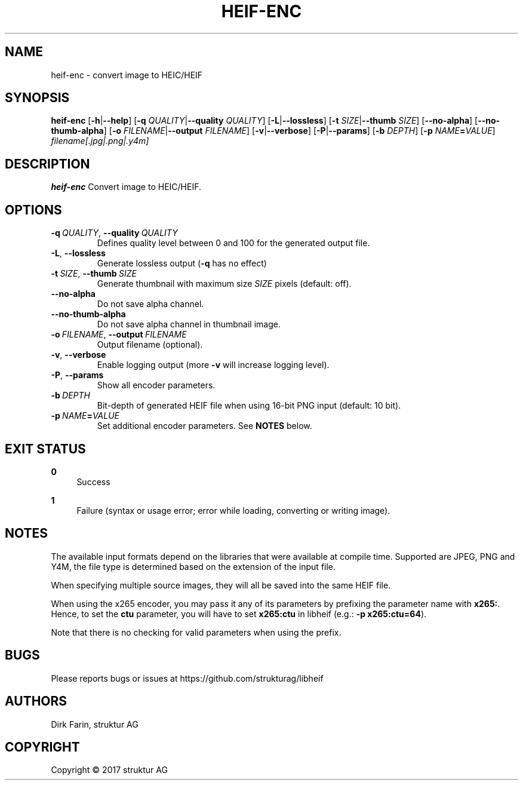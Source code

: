 .TH HEIF-ENC 1
.SH NAME
heif-enc \- convert image to HEIC/HEIF
.SH SYNOPSIS
.B heif-enc
[\fB\-h\fR|\fB--help\fR]
[\fB\-q\fR \fIQUALITY\fR|\fB--quality\fR \fIQUALITY\fR]
[\fB\-L\fR|\fB--lossless\fR]
[\fB\-t\fR \fISIZE\fR|\fB--thumb\fR \fISIZE\fR]
[\fB--no-alpha\fR]
[\fB--no-thumb-alpha\fR]
[\fB\-o\fR \fIFILENAME\fR|\fB--output\fR \fIFILENAME\fR]
[\fB\-v\fR|\fB--verbose\fR]
[\fB\-P\fR|\fB--params\fR]
[\fB\-b\fR \fIDEPTH\fR]
[\fB\-p\fR \fINAME\fR\fB=\fR\fIVALUE\fR]
.IR filename[.jpg|.png|.y4m]
.SH DESCRIPTION
.B heif-enc
Convert image to HEIC/HEIF.
.SH OPTIONS
.TP
.BR \-q\fR\ \fIQUALITY\fR ", " \-\-quality\fR\ \fIQUALITY\fR
Defines quality level between 0 and 100 for the generated output file.
.TP
.BR \-L ", "\-\-lossless\fR
Generate lossless output (\fB-q\fR has no effect)
.TP
.BR \-t\fR\ \fISIZE\fR ", " \-\-thumb\fR\ \fISIZE\fR
Generate thumbnail with maximum size \fISIZE\fR pixels (default: off).
.TP
.BR \-\-no-alpha\fR
Do not save alpha channel.
.TP
.BR \-\-no-thumb-alpha\fR
Do not save alpha channel in thumbnail image.
.TP
.BR \-o\fR\ \fIFILENAME\fR ", " \-\-output\fR\ \fIFILENAME\fR
Output filename (optional).
.TP
.BR \-v ", "\-\-verbose\fR
Enable logging output (more \fB\-v\fR will increase logging level).
.TP
.BR \-P ", "\-\-params\fR
Show all encoder parameters.
.TP
.BR \-b\fR\ \fIDEPTH\fR
Bit-depth of generated HEIF file when using 16-bit PNG input (default: 10 bit).
.TP
.BR \-p\fR\ \fINAME\fR\fB=\fR\fIVALUE\fR
Set additional encoder parameters. See \fBNOTES\fR below.
.SH EXIT STATUS
.PP
\fB0\fR
.RS 4
Success
.RE
.PP
\fB1\fR
.RS 4
Failure (syntax or usage error; error while loading, converting or writing image).
.RE
.SH NOTES
The available input formats depend on the libraries that were available at
compile time. Supported are JPEG, PNG and Y4M, the file type is determined based
on the extension of the input file.

When specifying multiple source images, they will all be saved into the same
HEIF file.

When using the x265 encoder, you may pass it any of its parameters by
prefixing the parameter name with \fBx265:\fR.
Hence, to set the \fBctu\fR parameter, you will have to set \fBx265:ctu\fR
in libheif (e.g.: \fB-p x265:ctu=64\fR).

Note that there is no checking for valid parameters when using the prefix.
.SH BUGS
Please reports bugs or issues at https://github.com/strukturag/libheif
.SH AUTHORS
Dirk Farin, struktur AG
.SH COPYRIGHT
Copyright \[co] 2017 struktur AG
